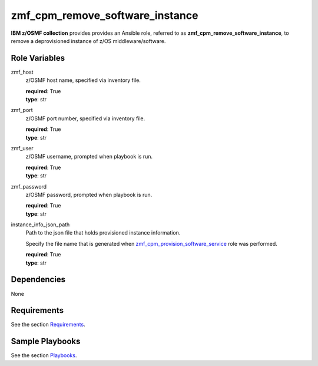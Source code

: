 .. ...........................................................................
.. Copyright (c) IBM Corporation 2020                                        .
.. ...........................................................................

zmf_cpm_remove_software_instance
================================

**IBM z/OSMF collection** provides provides an Ansible role, referred to as **zmf_cpm_remove_software_instance**, to remove a deprovisioned instance of z/OS middleware/software.

Role Variables
--------------

zmf_host
  z/OSMF host name, specified via inventory file.

  | **required**: True
  | **type**: str

zmf_port
  z/OSMF port number, specified via inventory file.

  | **required**: True
  | **type**: str

zmf_user
  z/OSMF username, prompted when playbook is run.

  | **required**: True
  | **type**: str

zmf_password
  z/OSMF password, prompted when playbook is run.

  | **required**: True
  | **type**: str

instance_info_json_path
  Path to the json file that holds provisioned instance information. 
  
  Specify the file name that is generated when `zmf_cpm_provision_software_service`_ role was performed.

  | **required**: True
  | **type**: str

Dependencies
------------

None

Requirements
------------

See the section `Requirements`_.

Sample Playbooks
----------------

See the section `Playbooks`_.


.. _zmf_cpm_provision_software_service:
   README_zmf_cpm_provision_software_service.html
.. _Requirements:
   requirements.html
.. _Playbooks:
   playbooks.html
